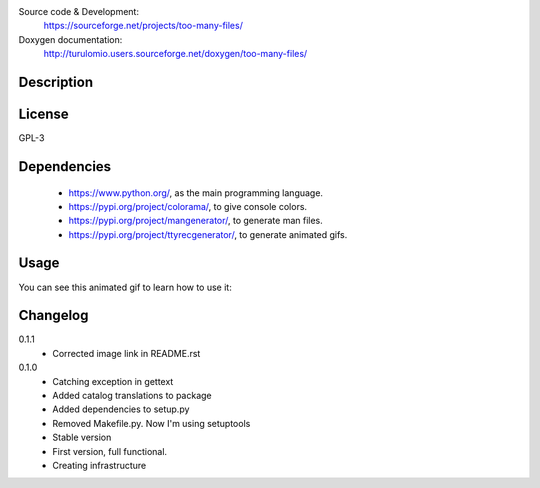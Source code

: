 Source code & Development:
    https://sourceforge.net/projects/too-many-files/
Doxygen documentation:
    http://turulomio.users.sourceforge.net/doxygen/too-many-files/

Description
===========

License
=======
GPL-3

Dependencies
============
  * https://www.python.org/, as the main programming language.
  * https://pypi.org/project/colorama/, to give console colors.
  * https://pypi.org/project/mangenerator/, to generate man files.
  * https://pypi.org/project/ttyrecgenerator/, to generate animated gifs.

Usage
=====
You can see this animated gif to learn how to use it:

.. image:: https://sourceforge.net/p/too-many-files/code/HEAD/tree/doc/ttyrec/toomanyfiles_howto_en.gif?format=raw
   :height: 800px
   :width: 600px
   :scale: 100 %
   :align: center

Changelog
=========
0.1.1
  * Corrected image link in README.rst
0.1.0
  * Catching exception in gettext
  * Added catalog translations to package
  * Added dependencies to setup.py
  * Removed Makefile.py. Now I'm using setuptools
  * Stable version
  * First version, full functional.
  * Creating infrastructure
